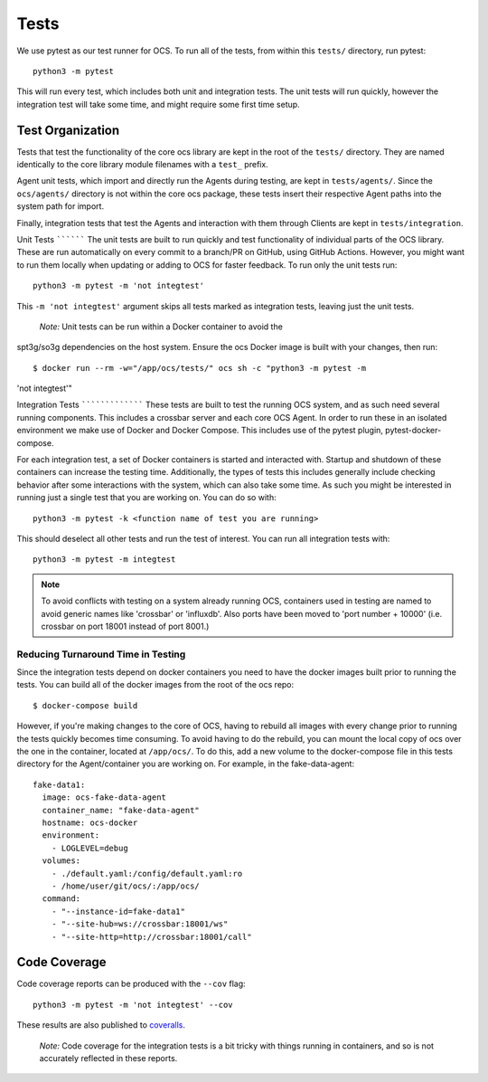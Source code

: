 Tests
-----
We use pytest as our test runner for OCS. To run all of the tests, from within
this ``tests/`` directory, run pytest::

  python3 -m pytest

This will run every test, which includes both unit and integration tests. The
unit tests will run quickly, however the integration test will take some time,
and might require some first time setup.

Test Organization
`````````````````
Tests that test the functionality of the core ocs library are kept in the root
of the ``tests/`` directory. They are named identically to the core library
module filenames with a ``test_`` prefix.

Agent unit tests, which import and directly run the Agents during testing, are
kept in ``tests/agents/``. Since the ``ocs/agents/`` directory is not within
the core ocs package, these tests insert their respective Agent paths into the
system path for import.

Finally, integration tests that test the Agents and interaction with them
through Clients are kept in ``tests/integration``.

Unit Tests `````````` The unit tests are built to run quickly and test
functionality of individual parts of the OCS library. These are run
automatically on every commit to a branch/PR on GitHub, using GitHub Actions.
However, you might want to run them locally when updating or adding to OCS for
faster feedback. To run only the unit tests run::

  python3 -m pytest -m 'not integtest'

This ``-m 'not integtest'`` argument skips all tests marked as integration
tests, leaving just the unit tests.

    *Note:* Unit tests can be run within a Docker container to avoid the
spt3g/so3g dependencies on the host system. Ensure the ocs Docker image is
built with your changes, then run::

        $ docker run --rm -w="/app/ocs/tests/" ocs sh -c "python3 -m pytest -m
'not integtest'"

Integration Tests ````````````````` These tests are built to test the running
OCS system, and as such need several running components. This includes a
crossbar server and each core OCS Agent. In order to run these in an isolated
environment we make use of Docker and Docker Compose. This includes use of the
pytest plugin, pytest-docker-compose.

For each integration test, a set of Docker containers is started and interacted
with. Startup and shutdown of these containers can increase the testing time.
Additionally, the types of tests this includes generally include checking
behavior after some interactions with the system, which can also take some
time. As such you might be interested in running just a single test that you
are working on. You can do so with::

  python3 -m pytest -k <function name of test you are running>

This should deselect all other tests and run the test of interest. You can run
all integration tests with::

  python3 -m pytest -m integtest

.. note::
    To avoid conflicts with testing on a system already running OCS, containers
    used in testing are named to avoid generic names like 'crossbar' or
    'influxdb'. Also ports have been moved to 'port number + 10000' (i.e.
    crossbar on port 18001 instead of port 8001.)

Reducing Turnaround Time in Testing
...................................
Since the integration tests depend on docker containers you need to have the
docker images built prior to running the tests. You can build all of the docker
images from the root of the ocs repo::

  $ docker-compose build

However, if you're making changes to the core of OCS, having to rebuild all
images with every change prior to running the tests quickly becomes time
consuming. To avoid having to do the rebuild, you can mount the local copy of
ocs over the one in the container, located at ``/app/ocs/``. To do this, add a
new volume to the docker-compose file in this tests directory for the
Agent/container you are working on. For example, in the fake-data-agent::

  fake-data1:
    image: ocs-fake-data-agent
    container_name: "fake-data-agent"
    hostname: ocs-docker
    environment:
      - LOGLEVEL=debug
    volumes:
      - ./default.yaml:/config/default.yaml:ro
      - /home/user/git/ocs/:/app/ocs/
    command:
      - "--instance-id=fake-data1"
      - "--site-hub=ws://crossbar:18001/ws"
      - "--site-http=http://crossbar:18001/call"

Code Coverage
`````````````
Code coverage reports can be produced with the ``--cov`` flag::

  python3 -m pytest -m 'not integtest' --cov

These results are also published to `coveralls`_.

    *Note:* Code coverage for the integration tests is a bit tricky with things
    running in containers, and so is not accurately reflected in these reports.

.. _coveralls: https://coveralls.io/github/simonsobs/ocs
